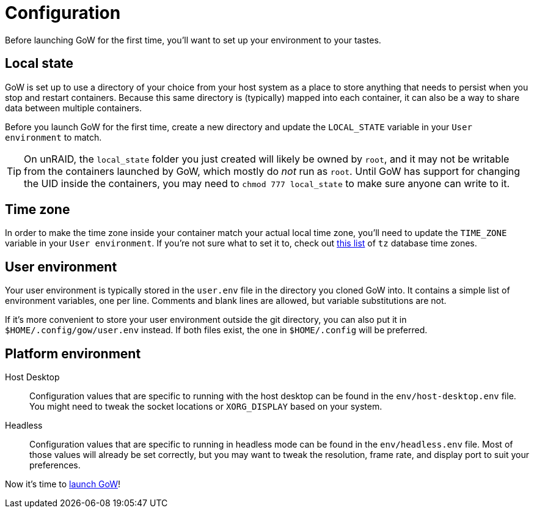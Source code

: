 = Configuration

Before launching GoW for the first time, you'll want to set up your environment
to your tastes.

== Local state

GoW is set up to use a directory of your choice from your host system as a
place to store anything that needs to persist when you stop and restart
containers.  Because this same directory is (typically) mapped into each
container, it can also be a way to share data between multiple containers.

Before you launch GoW for the first time, create a new directory and update the
`LOCAL_STATE` variable in your `User environment` to match.

TIP: On unRAID, the `local_state` folder you just created will likely be owned
by `root`, and it may not be writable from the containers launched by GoW,
which mostly do _not_ run as `root`. Until GoW has support for changing the UID
inside the containers, you may need to `chmod 777 local_state` to make sure
anyone can write to it.

== Time zone

In order to make the time zone inside your container match your actual local
time zone, you'll need to update the `TIME_ZONE` variable in your `User
environment`.  If you're not sure what to set it to, check out
https://en.wikipedia.org/wiki/List_of_tz_database_time_zones[this list] of `tz`
database time zones.

== User environment

Your user environment is typically stored in the `user.env` file in the
directory you cloned GoW into.  It contains a simple list of environment
variables, one per line.  Comments and blank lines are allowed, but variable
substitutions are not.

If it's more convenient to store your user environment outside the git
directory, you can also put it in `$HOME/.config/gow/user.env` instead.  If
both files exist, the one in `$HOME/.config` will be preferred.

== Platform environment

[tabs]
======
Host Desktop::
+
--
Configuration values that are specific to running with the host desktop can be
found in the `env/host-desktop.env` file. You might need to tweak the socket
locations or `XORG_DISPLAY` based on your system.
--
Headless::
+
--
Configuration values that are specific to running in headless mode can be found
in the `env/headless.env` file.  Most of those values will already be set
correctly, but you may want to tweak the resolution, frame rate, and display
port to suit your preferences.
--
======

Now it's time to xref:running.adoc[launch GoW]!
